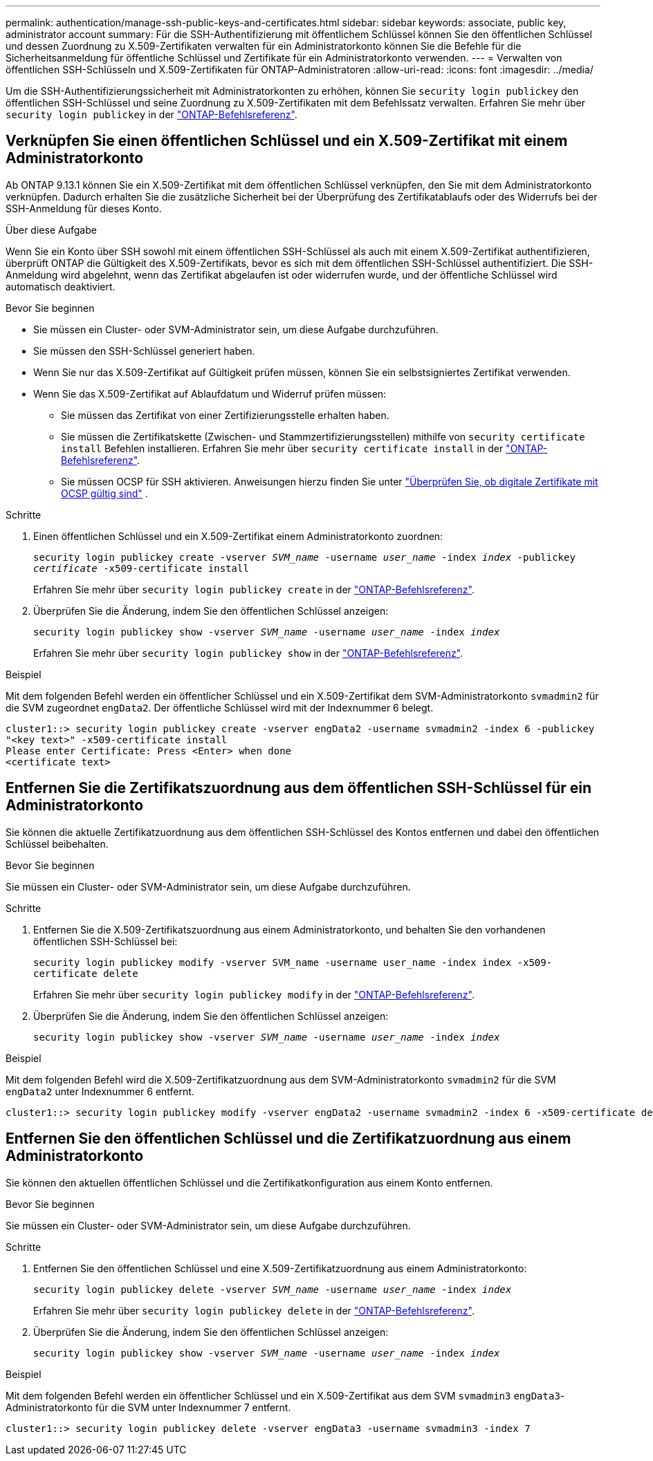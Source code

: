 ---
permalink: authentication/manage-ssh-public-keys-and-certificates.html 
sidebar: sidebar 
keywords: associate, public key, administrator account 
summary: Für die SSH-Authentifizierung mit öffentlichem Schlüssel können Sie den öffentlichen Schlüssel und dessen Zuordnung zu X.509-Zertifikaten verwalten für ein Administratorkonto können Sie die Befehle für die Sicherheitsanmeldung für öffentliche Schlüssel und Zertifikate für ein Administratorkonto verwenden. 
---
= Verwalten von öffentlichen SSH-Schlüsseln und X.509-Zertifikaten für ONTAP-Administratoren
:allow-uri-read: 
:icons: font
:imagesdir: ../media/


[role="lead"]
Um die SSH-Authentifizierungssicherheit mit Administratorkonten zu erhöhen, können Sie `security login publickey` den öffentlichen SSH-Schlüssel und seine Zuordnung zu X.509-Zertifikaten mit dem Befehlssatz verwalten. Erfahren Sie mehr über `security login publickey` in der link:https://docs.netapp.com/us-en/ontap-cli/search.html?q=security+login+publickey["ONTAP-Befehlsreferenz"^].



== Verknüpfen Sie einen öffentlichen Schlüssel und ein X.509-Zertifikat mit einem Administratorkonto

Ab ONTAP 9.13.1 können Sie ein X.509-Zertifikat mit dem öffentlichen Schlüssel verknüpfen, den Sie mit dem Administratorkonto verknüpfen. Dadurch erhalten Sie die zusätzliche Sicherheit bei der Überprüfung des Zertifikatablaufs oder des Widerrufs bei der SSH-Anmeldung für dieses Konto.

.Über diese Aufgabe
Wenn Sie ein Konto über SSH sowohl mit einem öffentlichen SSH-Schlüssel als auch mit einem X.509-Zertifikat authentifizieren, überprüft ONTAP die Gültigkeit des X.509-Zertifikats, bevor es sich mit dem öffentlichen SSH-Schlüssel authentifiziert. Die SSH-Anmeldung wird abgelehnt, wenn das Zertifikat abgelaufen ist oder widerrufen wurde, und der öffentliche Schlüssel wird automatisch deaktiviert.

.Bevor Sie beginnen
* Sie müssen ein Cluster- oder SVM-Administrator sein, um diese Aufgabe durchzuführen.
* Sie müssen den SSH-Schlüssel generiert haben.
* Wenn Sie nur das X.509-Zertifikat auf Gültigkeit prüfen müssen, können Sie ein selbstsigniertes Zertifikat verwenden.
* Wenn Sie das X.509-Zertifikat auf Ablaufdatum und Widerruf prüfen müssen:
+
** Sie müssen das Zertifikat von einer Zertifizierungsstelle erhalten haben.
** Sie müssen die Zertifikatskette (Zwischen- und Stammzertifizierungsstellen) mithilfe von `security certificate install` Befehlen installieren. Erfahren Sie mehr über `security certificate install` in der link:https://docs.netapp.com/us-en/ontap-cli/security-certificate-install.html["ONTAP-Befehlsreferenz"^].
** Sie müssen OCSP für SSH aktivieren. Anweisungen hierzu finden Sie unter link:../system-admin/verify-digital-certificates-valid-ocsp-task.html["Überprüfen Sie, ob digitale Zertifikate mit OCSP gültig sind"^] .




.Schritte
. Einen öffentlichen Schlüssel und ein X.509-Zertifikat einem Administratorkonto zuordnen:
+
`security login publickey create -vserver _SVM_name_ -username _user_name_ -index _index_ -publickey _certificate_ -x509-certificate install`

+
Erfahren Sie mehr über `security login publickey create` in der link:https://docs.netapp.com/us-en/ontap-cli/security-login-publickey-create.html["ONTAP-Befehlsreferenz"^].

. Überprüfen Sie die Änderung, indem Sie den öffentlichen Schlüssel anzeigen:
+
`security login publickey show -vserver _SVM_name_ -username _user_name_ -index _index_`

+
Erfahren Sie mehr über `security login publickey show` in der link:https://docs.netapp.com/us-en/ontap-cli/security-login-publickey-show.html["ONTAP-Befehlsreferenz"^].



.Beispiel
Mit dem folgenden Befehl werden ein öffentlicher Schlüssel und ein X.509-Zertifikat dem SVM-Administratorkonto `svmadmin2` für die SVM zugeordnet `engData2`. Der öffentliche Schlüssel wird mit der Indexnummer 6 belegt.

[listing]
----
cluster1::> security login publickey create -vserver engData2 -username svmadmin2 -index 6 -publickey
"<key text>" -x509-certificate install
Please enter Certificate: Press <Enter> when done
<certificate text>
----


== Entfernen Sie die Zertifikatszuordnung aus dem öffentlichen SSH-Schlüssel für ein Administratorkonto

Sie können die aktuelle Zertifikatzuordnung aus dem öffentlichen SSH-Schlüssel des Kontos entfernen und dabei den öffentlichen Schlüssel beibehalten.

.Bevor Sie beginnen
Sie müssen ein Cluster- oder SVM-Administrator sein, um diese Aufgabe durchzuführen.

.Schritte
. Entfernen Sie die X.509-Zertifikatszuordnung aus einem Administratorkonto, und behalten Sie den vorhandenen öffentlichen SSH-Schlüssel bei:
+
`security login publickey modify -vserver SVM_name -username user_name -index index -x509-certificate delete`

+
Erfahren Sie mehr über `security login publickey modify` in der link:https://docs.netapp.com/us-en/ontap-cli/security-login-publickey-modify.html["ONTAP-Befehlsreferenz"^].

. Überprüfen Sie die Änderung, indem Sie den öffentlichen Schlüssel anzeigen:
+
`security login publickey show -vserver _SVM_name_ -username _user_name_ -index _index_`



.Beispiel
Mit dem folgenden Befehl wird die X.509-Zertifikatzuordnung aus dem SVM-Administratorkonto `svmadmin2` für die SVM `engData2` unter Indexnummer 6 entfernt.

[listing]
----
cluster1::> security login publickey modify -vserver engData2 -username svmadmin2 -index 6 -x509-certificate delete
----


== Entfernen Sie den öffentlichen Schlüssel und die Zertifikatzuordnung aus einem Administratorkonto

Sie können den aktuellen öffentlichen Schlüssel und die Zertifikatkonfiguration aus einem Konto entfernen.

.Bevor Sie beginnen
Sie müssen ein Cluster- oder SVM-Administrator sein, um diese Aufgabe durchzuführen.

.Schritte
. Entfernen Sie den öffentlichen Schlüssel und eine X.509-Zertifikatzuordnung aus einem Administratorkonto:
+
`security login publickey delete -vserver _SVM_name_ -username _user_name_ -index _index_`

+
Erfahren Sie mehr über `security login publickey delete` in der link:https://docs.netapp.com/us-en/ontap-cli/security-login-publickey-delete.html["ONTAP-Befehlsreferenz"^].

. Überprüfen Sie die Änderung, indem Sie den öffentlichen Schlüssel anzeigen:
+
`security login publickey show -vserver _SVM_name_ -username _user_name_ -index _index_`



.Beispiel
Mit dem folgenden Befehl werden ein öffentlicher Schlüssel und ein X.509-Zertifikat aus dem SVM `svmadmin3` `engData3`-Administratorkonto für die SVM unter Indexnummer 7 entfernt.

[listing]
----
cluster1::> security login publickey delete -vserver engData3 -username svmadmin3 -index 7
----